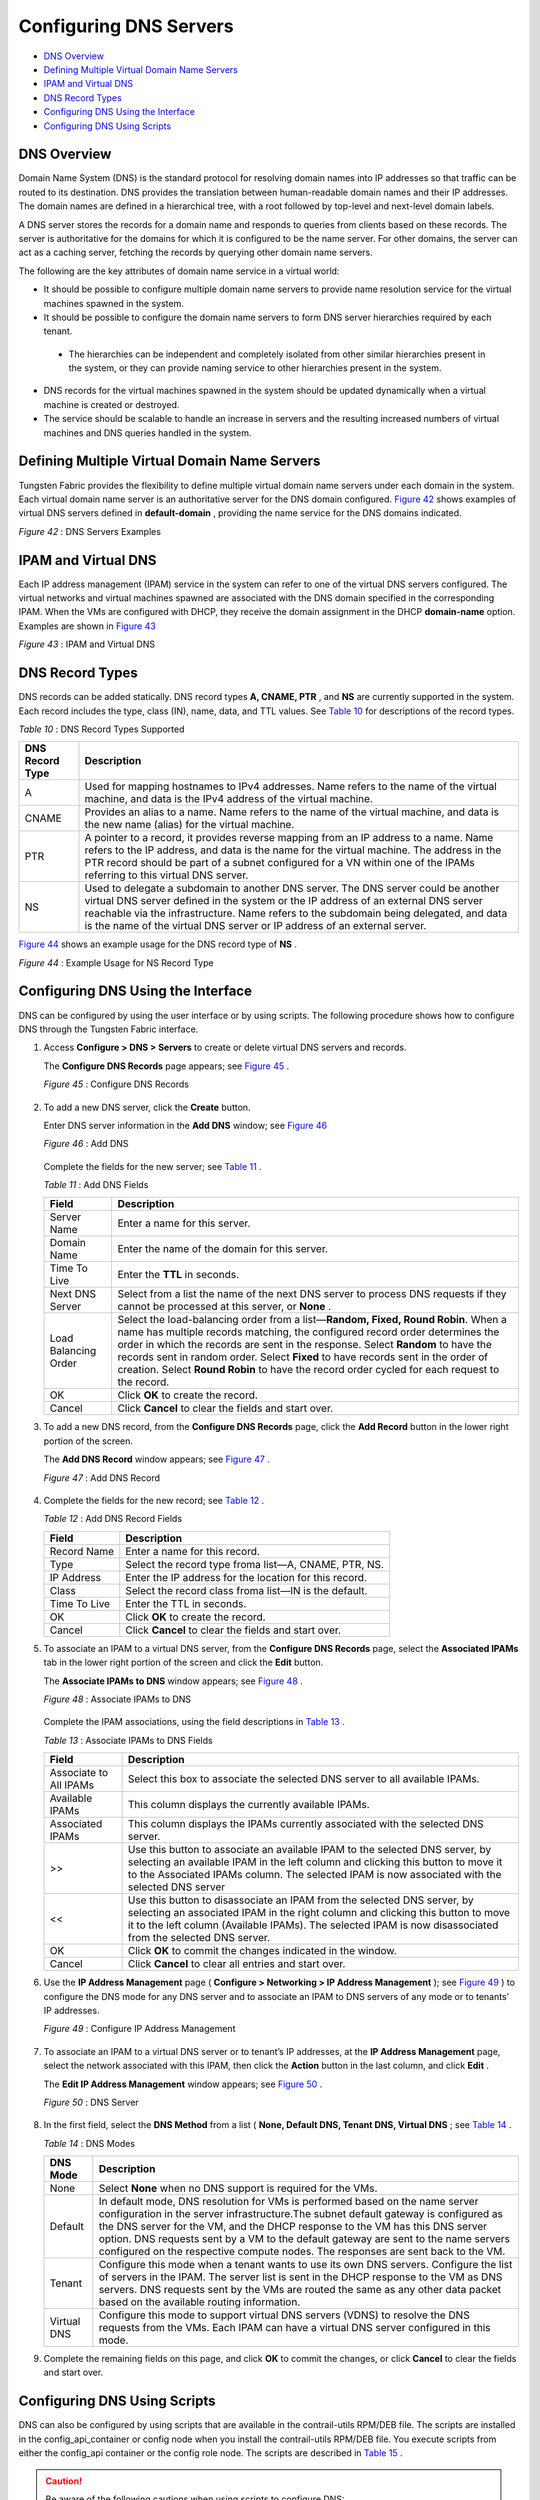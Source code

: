 .. This work is licensed under the Creative Commons Attribution 4.0 International License.
   To view a copy of this license, visit http://creativecommons.org/licenses/by/4.0/ or send a letter to Creative Commons, PO Box 1866, Mountain View, CA 94042, USA.

=======================
Configuring DNS Servers
=======================

-  `DNS Overview`_ 


-  `Defining Multiple Virtual Domain Name Servers`_ 


-  `IPAM and Virtual DNS`_ 


-  `DNS Record Types`_ 


-  `Configuring DNS Using the Interface`_ 


-  `Configuring DNS Using Scripts`_ 



DNS Overview
============

Domain Name System (DNS) is the standard protocol for resolving domain names into IP addresses so that traffic can be routed to its destination. DNS provides the translation between human-readable domain names and their IP addresses. The domain names are defined in a hierarchical tree, with a root followed by top-level and next-level domain labels.

A DNS server stores the records for a domain name and responds to queries from clients based on these records. The server is authoritative for the domains for which it is configured to be the name server. For other domains, the server can act as a caching server, fetching the records by querying other domain name servers.

The following are the key attributes of domain name service in a virtual world:

- It should be possible to configure multiple domain name servers to provide name resolution service for the virtual machines spawned in the system.


- It should be possible to configure the domain name servers to form DNS server hierarchies required by each tenant.

 - The hierarchies can be independent and completely isolated from other similar hierarchies present in the system, or they can provide naming service to other hierarchies present in the system.



- DNS records for the virtual machines spawned in the system should be updated dynamically when a virtual machine is created or destroyed.


- The service should be scalable to handle an increase in servers and the resulting increased numbers of virtual machines and DNS queries handled in the system.



Defining Multiple Virtual Domain Name Servers
=============================================

Tungsten Fabric provides the flexibility to define multiple virtual domain name servers under each domain in the system. Each virtual domain name server is an authoritative server for the DNS domain configured. `Figure 42`_ shows examples of virtual DNS servers defined in **default-domain** , providing the name service for the DNS domains indicated.

.. _Figure 42: 

*Figure 42* : DNS Servers Examples

.. figure:: s041847.gif


IPAM and Virtual DNS
====================

Each IP address management (IPAM) service in the system can refer to one of the virtual DNS servers configured. The virtual networks and virtual machines spawned are associated with the DNS domain specified in the corresponding IPAM. When the VMs are configured with DHCP, they receive the domain assignment in the DHCP **domain-name** option. Examples are shown in `Figure 43`_ 

.. _Figure 43: 

*Figure 43* : IPAM and Virtual DNS

.. figure:: s041848.gif


DNS Record Types
================

DNS records can be added statically. DNS record types **A, CNAME, PTR** , and **NS** are currently supported in the system. Each record includes the type, class (IN), name, data, and TTL values. See `Table 10`_ for descriptions of the record types.

.. _Table 10: 


*Table 10* : DNS Record Types Supported

+------------------+------------------------------------------------------------------------------------------------------------------------------+
| DNS Record Type  | Description                                                                                                                  |
+==================+==============================================================================================================================+
| A                | Used for mapping hostnames to IPv4 addresses. Name refers to the name of the virtual machine, and data is the IPv4 address   |
|                  | of the virtual machine.                                                                                                      |
+------------------+------------------------------------------------------------------------------------------------------------------------------+
| CNAME            | Provides an alias to a name. Name refers to the name of the virtual machine, and data is the new name (alias)                |
|                  | for the virtual machine.                                                                                                     |
+------------------+------------------------------------------------------------------------------------------------------------------------------+
| PTR              | A pointer to a record, it provides reverse mapping from an IP address to a name. Name refers to the IP address, and data is  |
|                  | the name for the virtual machine. The address in the PTR record should be part of a subnet configured for a VN within one of |
|                  | the IPAMs referring to this virtual DNS server.                                                                              |
+------------------+------------------------------------------------------------------------------------------------------------------------------+
| NS               | Used to delegate a subdomain to another DNS server. The DNS server could be another virtual DNS server defined in the system |
|                  | or the IP address of an external DNS server reachable via the infrastructure. Name refers to the subdomain being delegated,  |
|                  | and data is the name of the virtual DNS server or IP address of an external server.                                          |
+------------------+------------------------------------------------------------------------------------------------------------------------------+

`Figure 44`_ shows an example usage for the DNS record type of **NS** .

.. _Figure 44: 

*Figure 44* : Example Usage for NS Record Type

.. figure:: s041849.gif


Configuring DNS Using the Interface
===================================

DNS can be configured by using the user interface or by using scripts. The following procedure shows how to configure DNS through the Tungsten Fabric interface.


#. Access **Configure > DNS > Servers** to create or delete virtual DNS servers and records.

   The **Configure DNS Records** page appears; see `Figure 45`_ .

   .. _Figure 45: 

   *Figure 45* : Configure DNS Records

   .. figure:: s041850.gif



#. To add a new DNS server, click the **Create** button.

   Enter DNS server information in the **Add DNS** window; see `Figure 46`_ 

   .. _Figure 46: 

   *Figure 46* : Add DNS

   .. figure:: s041864.gif

   Complete the fields for the new server; see `Table 11`_ .

   .. _Table 11: 


   *Table 11* : Add DNS Fields

   +------------------+------------------------------------------------------------------------------------------------------------------------------+
   | Field            | Description                                                                                                                  |
   +==================+==============================================================================================================================+
   | Server Name      | Enter a name for this server.                                                                                                |
   +------------------+------------------------------------------------------------------------------------------------------------------------------+
   | Domain Name      | Enter the name of the domain for this server.                                                                                |
   +------------------+------------------------------------------------------------------------------------------------------------------------------+
   | Time To Live     | Enter the **TTL** in seconds.                                                                                                |
   +------------------+------------------------------------------------------------------------------------------------------------------------------+
   | Next DNS Server  | Select from a list the name of the next DNS server to process DNS requests if they cannot be processed at this server, or    |
   |                  | **None** .                                                                                                                   |
   +------------------+------------------------------------------------------------------------------------------------------------------------------+
   | Load Balancing   | Select the load-balancing order from a list—**Random, Fixed, Round Robin**. When a name has multiple records matching,       |
   | Order            | the configured record order determines the order in which the records are sent in the response. Select **Random** to have    |
   |                  | the records sent in random order. Select **Fixed** to have records sent in the order of creation. Select **Round Robin** to  |
   |                  | have the record order cycled for each request to the record.                                                                 |
   +------------------+------------------------------------------------------------------------------------------------------------------------------+
   | OK               | Click **OK** to create the record.                                                                                           |
   +------------------+------------------------------------------------------------------------------------------------------------------------------+
   | Cancel           | Click **Cancel** to clear the fields and start over.                                                                         |
   +------------------+------------------------------------------------------------------------------------------------------------------------------+



#. To add a new DNS record, from the **Configure DNS Records** page, click the **Add Record** button in the lower right portion of the screen.

   The **Add DNS Record** window appears; see `Figure 47`_ .

   .. _Figure 47: 

   *Figure 47* : Add DNS Record

   .. figure:: s041853.gif



#. Complete the fields for the new record; see `Table 12`_ .

   .. _Table 12: 


   *Table 12* : Add DNS Record Fields

   +------------------+------------------------------------------------------------------------------------------------------------------------------+
   | Field            | Description                                                                                                                  |
   +==================+==============================================================================================================================+
   | Record Name      | Enter a name for this record.                                                                                                |
   +------------------+------------------------------------------------------------------------------------------------------------------------------+
   | Type             | Select the record type froma list—A, CNAME, PTR, NS.                                                                         |
   +------------------+------------------------------------------------------------------------------------------------------------------------------+
   | IP Address       | Enter the IP address for the location for this record.                                                                       |
   +------------------+------------------------------------------------------------------------------------------------------------------------------+
   | Class            | Select the record class froma list—IN is the default.                                                                        |
   +------------------+------------------------------------------------------------------------------------------------------------------------------+
   | Time To Live     | Enter the TTL in seconds.                                                                                                    |
   +------------------+------------------------------------------------------------------------------------------------------------------------------+
   | OK               | Click **OK** to create the record.                                                                                           |
   +------------------+------------------------------------------------------------------------------------------------------------------------------+
   | Cancel           | Click **Cancel** to clear the fields and start over.                                                                         |
   +------------------+------------------------------------------------------------------------------------------------------------------------------+



#. To associate an IPAM to a virtual DNS server, from the **Configure DNS Records** page, select the **Associated IPAMs** tab in the lower right portion of the screen and click the **Edit** button.

   The **Associate IPAMs to DNS** window appears; see `Figure 48`_ .

   .. _Figure 48: 

   *Figure 48* : Associate IPAMs to DNS

   .. figure:: s041854.gif

   Complete the IPAM associations, using the field descriptions in `Table 13`_ .

   .. _Table 13: 


   *Table 13* : Associate IPAMs to DNS Fields

   +------------------+------------------------------------------------------------------------------------------------------------------------------+
   | Field            | Description                                                                                                                  |
   +==================+==============================================================================================================================+
   | Associate to All | Select this box to associate the selected DNS server to all available IPAMs.                                                 |
   | IPAMs            |                                                                                                                              |
   +------------------+------------------------------------------------------------------------------------------------------------------------------+
   | Available IPAMs  | This column displays the currently available IPAMs.                                                                          |
   +------------------+------------------------------------------------------------------------------------------------------------------------------+
   | Associated IPAMs | This column displays the IPAMs currently associated with the selected DNS server.                                            |
   +------------------+------------------------------------------------------------------------------------------------------------------------------+
   | >>               | Use this button to associate an available IPAM to the selected DNS server, by selecting an available IPAM in the left column |
   |                  | and clicking this button to move it to the Associated IPAMs column. The selected IPAM is now associated with the selected DNS|
   |                  | server                                                                                                                       |
   +------------------+------------------------------------------------------------------------------------------------------------------------------+
   | <<               | Use this button to disassociate an IPAM from the selected DNS server, by selecting an associated IPAM in the right column    |
   |                  | and clicking this button to move it to the left column (Available IPAMs). The selected IPAM is now disassociated             |
   |                  | from the selected DNS server.                                                                                                |
   +------------------+------------------------------------------------------------------------------------------------------------------------------+
   | OK               | Click **OK** to commit the changes indicated in the window.                                                                  |
   +------------------+------------------------------------------------------------------------------------------------------------------------------+
   | Cancel           | Click **Cancel** to clear all entries and start over.                                                                        |
   +------------------+------------------------------------------------------------------------------------------------------------------------------+





#. Use the **IP Address Management** page ( **Configure > Networking > IP Address Management** ); see `Figure 49`_ ) to configure the DNS mode for any DNS server and to associate an IPAM to DNS servers of any mode or to tenants’ IP addresses.

   .. _Figure 49: 

   *Figure 49* : Configure IP Address Management

   .. figure:: s041855.gif



#. To associate an IPAM to a virtual DNS server or to tenant’s IP addresses, at the **IP Address Management** page, select the network associated with this IPAM, then click the **Action** button in the last column, and click **Edit** .

   The **Edit IP Address Management** window appears; see `Figure 50`_ .

   .. _Figure 50: 

   *Figure 50* : DNS Server

   .. figure:: s041857.gif



#. In the first field, select the **DNS Method** from a list ( **None, Default DNS, Tenant DNS, Virtual DNS** ; see `Table 14`_ .

   .. _Table 14: 


   *Table 14* : DNS Modes

   +------------------------+-----------------------------------------------------------------------------------------------------------------------------+
   | DNS Mode               | Description                                                                                                                 |
   +========================+=============================================================================================================================+
   | None                   | Select **None** when no DNS support is required for the VMs.                                                                |
   +------------------------+-----------------------------------------------------------------------------------------------------------------------------+
   | Default                | In default mode, DNS resolution for VMs is performed based on the name server configuration in the server infrastructure.The|
   |                        | subnet default gateway is configured as the DNS server for the VM, and the DHCP response to the VM has this DNS server      |
   |                        | option. DNS requests sent by a VM to the default gateway are sent to the name servers configured on the respective compute  |
   |                        | nodes. The responses are sent back to the VM.                                                                               |
   +------------------------+-----------------------------------------------------------------------------------------------------------------------------+
   | Tenant                 | Configure this mode when a tenant wants to use its own DNS servers. Configure the list of servers in the IPAM. The server   |
   |                        | list is sent in the DHCP response to the VM as DNS servers. DNS requests sent by the VMs are routed the same as any other   |
   |                        | data packet based on the available routing information.                                                                     |
   +------------------------+-----------------------------------------------------------------------------------------------------------------------------+
   | Virtual DNS            | Configure this mode to support virtual DNS servers (VDNS) to resolve the DNS requests from the VMs. Each IPAM can have a    |
   |                        | virtual DNS server configured in this mode.                                                                                 |
   +------------------------+-----------------------------------------------------------------------------------------------------------------------------+


#. Complete the remaining fields on this page, and click **OK** to commit the changes, or click **Cancel** to clear the fields and start over.



Configuring DNS Using Scripts
=============================

DNS can also be configured by using scripts that are available in the contrail-utils RPM/DEB file. The scripts are installed in the config_api_container or config node when you install the contrail-utils RPM/DEB file. You execute scripts from either the config_api container or the config role node. The scripts are described in `Table 15`_ .


.. caution:: Be aware of the following cautions when using scripts to configure DNS:

   - DNS doesn’t allow special characters in the names, other than - (dash) and . (period). Any records that include special characters in the name will be discarded by the system.


   - The IPAM DNS mode and association should only be edited when there are *no* virtual machine instances in the virtual networks associated with the IPAM.

.. _Table 15: 


*Table 15* : DNS Scripts

+---------------------------+-------------------------------------------------------------------------------------------------------------------------------+
| Action                    | Script                                                                                                                        |
+===========================+===============================================================================================================================+
| Add a virtual DNS server  | Script: **add_virtual_dns.py**                                                                                                |
|                           | Sample usage: **python add_virtual_dns.py --api_server_ip 10.204.216.21 --api_server_port 8082 --name vdns1 --domain_name**   |
|                           | **default-domain --dns_domain juniper.net --dyn_updates --record_order random --ttl 1200 --next_vdns default-domain:vdns2**   |
+---------------------------+-------------------------------------------------------------------------------------------------------------------------------+
|Delete a virtual DNS server| Script: **del_virtual_dns_record.py**                                                                                         |
|                           | Sample usage:**python del_virtual_dns.py --api_server_ip 10.204.216.21 --api_server_port 8082 --fq_name default-domain:vdns1**|
+---------------------------+-------------------------------------------------------------------------------------------------------------------------------+
| Add a DNS record          | Script: **add_virtual_dns_record.py**                                                                                         |
|                           | Sample usage:**python add_virtual_dns_record.py --api_server_ip 10.204.216.21 --api_server_port 8082 --name rec1**            |
|                           | **--vdns_fqname default-domain:vdns1 --rec_name one --rec_type A --rec_class IN --rec_data 1.2.3.4 --rec_ttl 2400**           |
+---------------------------+-------------------------------------------------------------------------------------------------------------------------------+
| Delete a DNS record       | Script: **del_virtual_dns_record.py**                                                                                         |
|                           | Sample usage:**python del_virtual_dns_record.py --api_server_ip 10.204.216.21 --api_server_port 8082 --fq_name**              |
|                           | **default-domain:vdns1:rec1**                                                                                                 |
+---------------------------+-------------------------------------------------------------------------------------------------------------------------------+
| Associate a virtual DNS   | Script: **associate_virtual_dns.py**                                                                                          |
| server with an IPAM       | Sample usage:**python associate_virtual_dns.py --api_server_ip 10.204.216.21 --api_server_port 8082 --ipam_fqname**           |
|                           | **default-domain:demo:ipam1 --vdns_fqname default-domain:vdns1**                                                              |
+---------------------------+-------------------------------------------------------------------------------------------------------------------------------+
| Disassociate a virtual DNS| Script: **disassociate_virtual_dns.py**                                                                                       |
| server with an IPAM       | Sample usage:**python disassociate_virtual_dns.py --api_server_ip 10.204.216.21 --api_server_port 8082 --ipam_fqname**        |
|                           | **default-domain:demo:ipam1 --vdns_fqname default-domain:vdns1**                                                              |
+---------------------------+-------------------------------------------------------------------------------------------------------------------------------+
